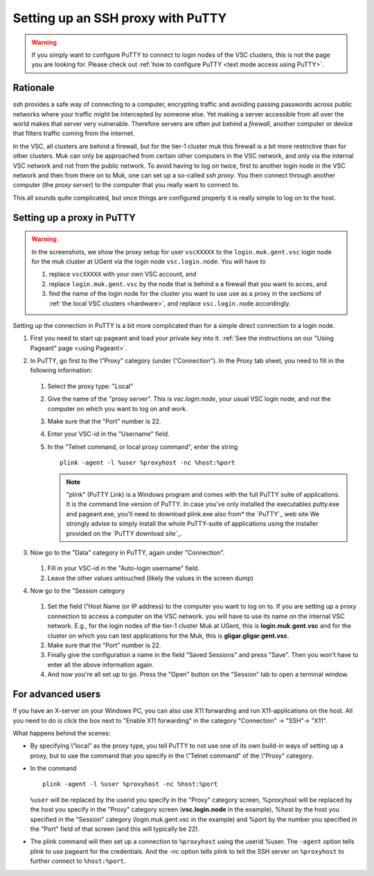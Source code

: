 .. _ssh proxy with PuTTY:

Setting up an SSH proxy with PuTTY
==================================

.. warning::

   If you simply want to configure PuTTY to connect to login nodes
   of the VSC clusters, this is not the page you are looking for.
   Please check out :ref:`how to configure PuTTY
   <text mode access using PuTTY>`.

Rationale
---------

ssh provides a safe way of connecting to a computer, encrypting traffic
and avoiding passing passwords across public networks where your traffic
might be intercepted by someone else. Yet making a server accessible
from all over the world makes that server very vulnerable. Therefore
servers are often put behind a *firewall*, another computer or device
that filters traffic coming from the internet.

In the VSC, all clusters are behind a firewall, but for the tier-1
cluster muk this firewall is a bit more restrictive than for other
clusters. Muk can only be approached from certain other computers in the
VSC network, and only via the internal VSC network and not from the
public network. To avoid having to log on twice, first to another login
node in the VSC network and then from there on to Muk, one can set up a
so-called *ssh proxy*. You then connect through another computer (the
*proxy server*) to the computer that you really want to connect to.

This all sounds quite complicated, but once things are configured
properly it is really simple to log on to the host.

Setting up a proxy in PuTTY
---------------------------

.. warning::

   In the screenshots, we show the proxy setup for user ``vscXXXXX`` to
   the ``login.muk.gent.vsc`` login node for the muk cluster at UGent
   via the login node ``vsc.login.node``.
   You will have to

   #. replace ``vscXXXXX`` with your own VSC account, and
   #. replace ``login.muk.gent.vsc`` by the node that is behind a
      a firewall that you want to acces, and
   #. find the name of the login node for the cluster you want
      to use use as a proxy in the sections of :ref:`the local VSC
      clusters <hardware>`, and replace ``vsc.login.node`` accordingly.

Setting up the connection in PuTTY is a bit more complicated than for a
simple direct connection to a login node.

#. First you need to start up pageant and load your private key into it.
   :ref:`See the instructions on our "Using Pageant"
   page <using Pageant>`.

#. In PuTTY, go first to the \\"Proxy\" category (under
   \\"Connection\"). In the Proxy tab sheet, you need to fill in the
   following information:

   .. figure:: setting_up_a_ssh_proxy_with_putty/putty_proxy_section.png

   #. Select the proxy type: "Local"                     
   #. Give the name of the "proxy  server\". This is *vsc.login.node*,
      your usual   VSC login node, and not the computer on which you
      want to log on and work.               
   #. Make sure that the "Port" number is 22.                  
   #. Enter your VSC-id in the "Username" field.           
   #. In the "Telnet command, or local proxy command\", enter the string ::

          plink -agent -l %user %proxyhost -nc %host:%port

      .. note::

         "plink" (PuTTY Link) is  a Windows program and comes with the full
         PuTTY suite of applications. It is the command line version of PuTTY.
         In case you've only installed the executables putty.exe and
         pageant.exe, you'll need to download plink.exe also from* the `PuTTY`_
         web site We strongly advise to simply install the whole PuTTY-suite of
         applications  using the installer provided on the `PuTTY download
         site`_.

#. Now go to the "Data" category in PuTTY, again under "Connection".

   .. figure:: setting_up_a_ssh_proxy_with_putty/putty_data_section.png

   #. Fill in your VSC-id in the "Auto-login username" field.
   #. Leave the other values untouched (likely the values
      in the screen dump)         

#. Now go to the "Session category

   .. figure:: setting_up_a_ssh_proxy_with_putty/putty_session_section.png

   #. Set the field \\"Host Name (or IP address) to the computer 
      you want to log on to. If you are setting up a proxy
      connection to access a computer on the VSC network. 
      you will have to use its name on the internal VSC network.  
      E.g., for the login nodes of the tier-1 cluster Muk at     
      UGent, this is **login.muk.gent.vsc** and for the cluster
      on which you can test applications for the Muk, this is
      **gligar.gligar.gent.vsc**.   
   #. Make sure that the "Port" number is 22.                 
   #. Finally give the configuration a name in the field "Saved  
      Sessions" and press "Save". Then you won't have to enter
      all the above information again.            
   #. And now you're all set up to go. Press the "Open" button
      on the "Session" tab to open a terminal window.       

For advanced users
------------------

If you have an X-server on your Windows PC, you can also use X11
forwarding and run X11-applications on the host. All you need to do is
click the box next to "Enable X11 forwarding" in the category
"Connection" -> "SSH"-> "X11".

What happens behind the scenes:

-  By specifying \\"local\" as the proxy type, you tell PuTTY to not use
   one of its own build-in ways of setting up a proxy, but to use the
   command that you specify in the \\"Telnet command\" of the \\"Proxy\"
   category.

-  In the command ::

      plink -agent -l %user %proxyhost -nc %host:%port
          
   ``%user`` will be replaced by the userid you specify in the "Proxy"
   category screen, %proxyhost will be replaced by the host you specify
   in the "Proxy" category screen (**vsc.login.node** in the
   example), %host by the host you specified in the "Session"
   category (login.muk.gent.vsc in the example) and %port by the number
   you specified in the "Port" field of that screen (and this will
   typically be 22).

-  The plink command will then set up a connection to ``%proxyhost`` using
   the userid %user. The ``-agent`` option tells plink to use pageant for
   the credentials. And the -nc option tells plink to tell the SSH
   server on ``%proxyhost`` to further connect to ``%host:%port``.

